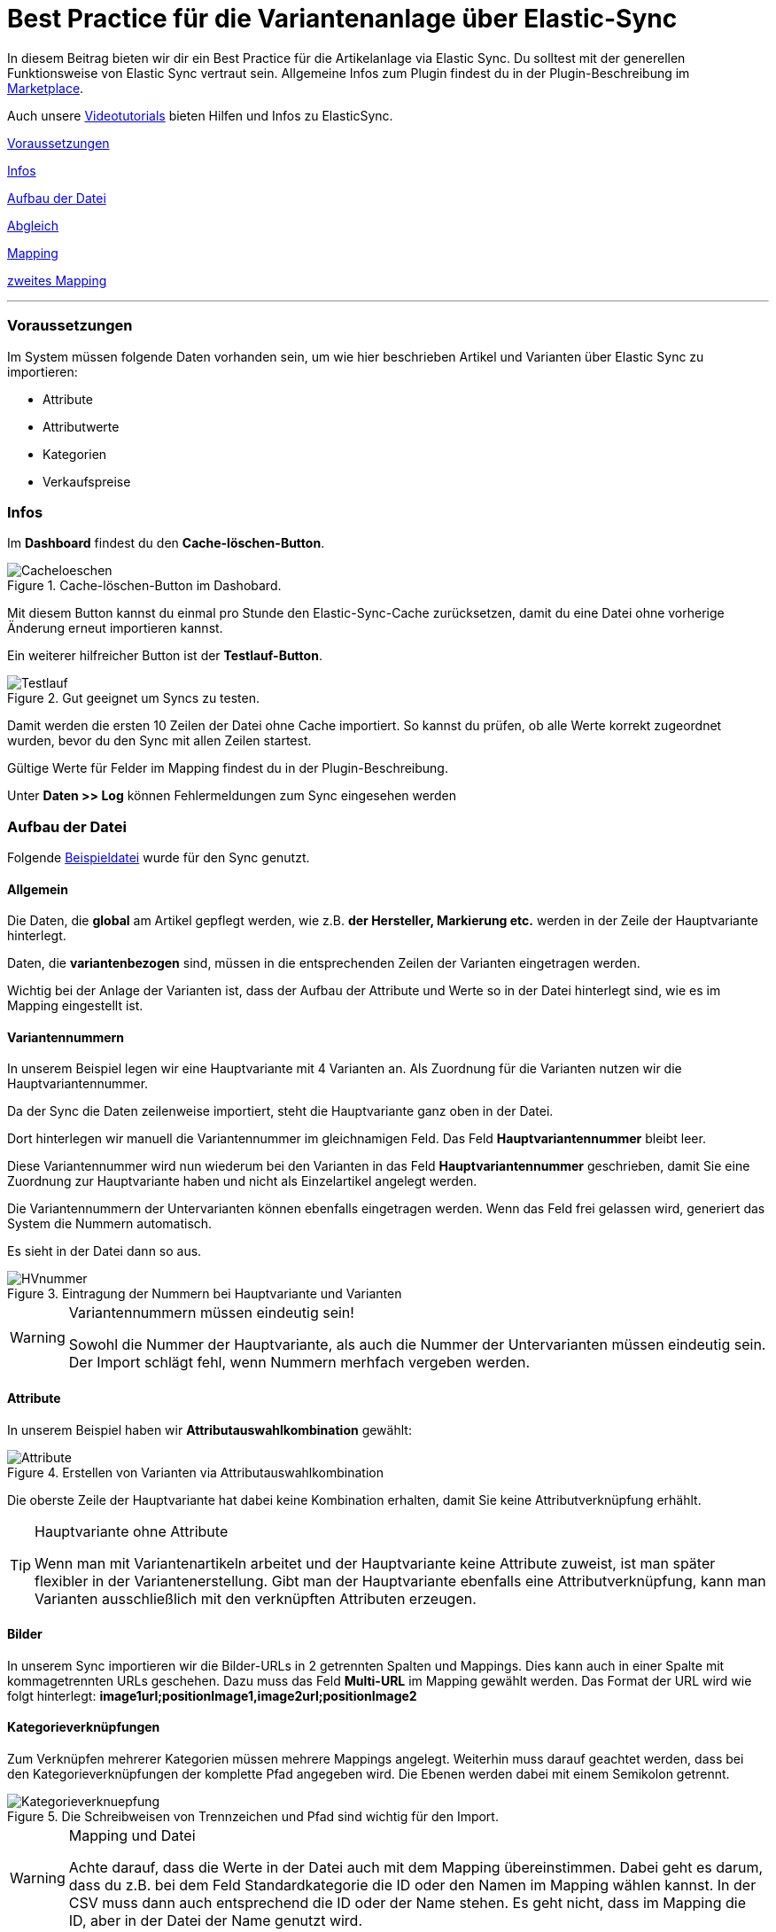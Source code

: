 = Best Practice für die Variantenanlage über Elastic-Sync
:lang: de
:keywords: Import, Artikel, Anlage, BestPractice, automatisiert
:position: 1



In diesem Beitrag bieten wir dir ein Best Practice für die Artikelanlage via Elastic Sync. Du solltest mit der generellen Funktionsweise von Elastic Sync vertraut sein. Allgemeine Infos zum Plugin findest du in der Plugin-Beschreibung im
link:https://marketplace.plentymarkets.com/plugins/integration/ElasticSync_4750[Marketplace^].

Auch unsere link:https://www.plentymarkets.eu/knowledge/video-tutorials/datenuebernahme/vereinfache-deine-datenimporte-mit-dem-elasticsync-plugin/a-4890/?autoplay=1[Videotutorials^] bieten Hilfen und Infos zu ElasticSync.



<<#voraussetzungen, Voraussetzungen>>

<<#infos, Infos>>

<<#aufbau_der_Datei, Aufbau der Datei>>

<<#abgleich, Abgleich>>

<<#mapping, Mapping>>

<<#zweites_mapping, zweites Mapping>>

---

[#voraussetzungen]
=== Voraussetzungen

Im System müssen folgende Daten vorhanden sein, um wie hier beschrieben Artikel und Varianten über Elastic Sync zu importieren:

* Attribute
* Attributwerte
* Kategorien
* Verkaufspreise


[#infos]
=== Infos

Im *Dashboard* findest du den *Cache-löschen-Button*.

.Cache-löschen-Button im Dashobard.

image::_best-practices/Item/ElasticSync/assets/Cacheloeschen.png[]

Mit diesem Button kannst du einmal pro Stunde den Elastic-Sync-Cache zurücksetzen, damit du eine Datei ohne vorherige Änderung erneut importieren kannst.

Ein weiterer hilfreicher Button ist der *Testlauf-Button*.

.Gut geeignet um Syncs zu testen.

image::_best-practices/Item/ElasticSync/assets/Testlauf.png[]

Damit werden die ersten 10 Zeilen der Datei ohne Cache importiert. So kannst du prüfen, ob alle Werte korrekt zugeordnet wurden, bevor du den Sync mit allen Zeilen startest.

Gültige Werte für Felder im Mapping findest du in der Plugin-Beschreibung.

Unter *Daten >> Log* können Fehlermeldungen zum Sync eingesehen werden


[#aufbau_der_datei]
=== Aufbau der Datei

Folgende
link:https://plenty-item.plentymarkets-cloud02.com/ElasticSync/BestPracticeArticleSync.csv[Beispieldatei^] wurde für den Sync genutzt.

==== Allgemein

Die Daten, die *global* am Artikel gepflegt werden, wie z.B. *der Hersteller, Markierung etc.* werden in der Zeile der Hauptvariante hinterlegt.

Daten, die *variantenbezogen* sind, müssen in die entsprechenden Zeilen der Varianten eingetragen werden.

Wichtig bei der Anlage der Varianten ist, dass der Aufbau der Attribute und Werte so in der Datei hinterlegt sind, wie es im Mapping eingestellt ist.

==== Variantennummern

In unserem Beispiel legen wir eine Hauptvariante mit 4 Varianten an. Als Zuordnung für die Varianten nutzen wir die Hauptvariantennummer.

Da der Sync die Daten zeilenweise importiert, steht die Hauptvariante ganz oben in der Datei.

Dort hinterlegen wir manuell die  Variantennummer im gleichnamigen Feld. Das Feld *Hauptvariantennummer* bleibt leer.

Diese Variantennummer wird nun wiederum bei den Varianten in das Feld *Hauptvariantennummer* geschrieben, damit Sie eine Zuordnung zur Hauptvariante haben und nicht als Einzelartikel angelegt werden.

Die Variantennummern der Untervarianten können ebenfalls eingetragen werden. Wenn das Feld frei gelassen wird, generiert das System die Nummern automatisch.

Es sieht in der Datei dann so aus.

.Eintragung der Nummern bei Hauptvariante und Varianten

image::_best-practices/Item/ElasticSync/assets/HVnummer.png[]

[WARNING]
.Variantennummern müssen eindeutig sein!
====
Sowohl die Nummer der Hauptvariante, als auch die Nummer der Untervarianten müssen eindeutig sein. Der Import schlägt fehl, wenn Nummern merhfach vergeben werden.
====

==== Attribute

In unserem Beispiel haben wir *Attributauswahlkombination* gewählt:

.Erstellen von Varianten via Attributauswahlkombination

image::_best-practices/Item/ElasticSync/assets/Attribute.png[]

Die oberste Zeile der Hauptvariante hat dabei keine Kombination erhalten, damit Sie keine Attributverknüpfung erhählt.

[TIP]
.Hauptvariante ohne Attribute
====
Wenn man mit Variantenartikeln arbeitet und der Hauptvariante keine Attribute zuweist, ist man später flexibler in der Variantenerstellung. Gibt man der Hauptvariante ebenfalls eine Attributverknüpfung, kann man Varianten ausschließlich mit den verknüpften Attributen erzeugen.
====

==== Bilder

In unserem Sync importieren wir die Bilder-URLs in 2 getrennten Spalten und Mappings. Dies kann auch in einer Spalte mit kommagetrennten URLs geschehen.
Dazu muss das Feld *Multi-URL* im Mapping gewählt werden. Das Format der URL wird wie folgt hinterlegt: *image1url;positionImage1,image2url;positionImage2*

==== Kategorieverknüpfungen

Zum Verknüpfen mehrerer Kategorien müssen mehrere Mappings angelegt. Weiterhin muss darauf geachtet werden, dass bei den Kategorieverknüpfungen der komplette Pfad angegeben wird. Die Ebenen werden dabei mit einem Semikolon getrennt.

.Die Schreibweisen von Trennzeichen und Pfad sind wichtig für den Import.

image::_best-practices/Item/ElasticSync/assets/Kategorieverknuepfung.png[]


[WARNING]
.Mapping und Datei
====
Achte darauf, dass die Werte in der Datei auch mit dem Mapping übereinstimmen. Dabei geht es darum, dass du z.B. bei dem Feld Standardkategorie die ID oder den Namen im Mapping wählen kannst. In der CSV muss dann auch entsprechend die ID oder der Name stehen. Es geht nicht, dass im Mapping die ID, aber in der Datei der Name genutzt wird.

====


[#abgleich]
=== Abgleich

Für den Abgleich ist wichtig, dass ein variantenspezifisches Abgleichfeld genutzt wird. Dafür eignet sich z.B. die Variantennummer oder auch die Varianten-ID.

Als Aktion muss eingestellt werden, dass versucht wird, einen neuen Datensatz anzulegen, wenn kein Abgleich stattfinden konnte.


[#mapping]
=== Mapping

Im Mapping verknüpfen wir über den Button *Werte bestimmen* die Felder aus der CSV-Datei mit den Feldern aus plentymarkets.

.Ein Mapping muss angelegt werden, ohne Mapping, kein Import.

image::_best-practices/Item/ElasticSync/assets/Wertebestimmen.png[]

Es empfiehlt sich, nur die Felder ins Mapping aufzunehmen, die tatsächlich übergeben werden sollen. Überflüssige Felder sollten vermieden werden, da das zu Fehlern führen kann.

Für die Artikelanlage mit Varianten gibt es Pflichtfelder, die als Minimum im Mapping enthalten sein müssen, damit der Sync funktioniert. Dabei handelt es sich um folgende Felder:

* Standardkategorie
* Hauptvariantennummer
* Variantennummer
* Will man Bestand importieren, müssen folgende  Werte im Mapping enthalten sein:
Lager, Menge, Lagerort


[#zweites_mapping]
=== Zweites Mapping


Die Mappings werden nacheinander abgearbeitet. Das heißt, dass unser zweites Mapping nach dem Ersten durchgeführt wird.

Über ein weiteres Mapping wollen wir nun eine zweite Kategorie und ein weiteres Bild hinterlegen.

Im Mapping selbst bestimmen wir erneut die Werte und mappen die URL und den Namen der Kategorie mit der jeweils zweiten Spalte aus unserer Datei.

.Weitere Mappings werden analog zum ersten angelegt.

image::_best-practices/Item/ElasticSync/assets/ZweitesMapping.png[]

Der Sync ist jetzt einsatzbereit und kann gestartet werden.

[TIP]
.Testlauf
====
Wir empfehlen, beim erstmaligen Sync vorab den Testlauf zu nutzen. So kann man prüfen, ob der Sync ordnungsgemäß läuft. Sollten sich  Fehler eingeschlichen haben, kann man diese vor der kompletten Ausführung noch korrigieren.
====
